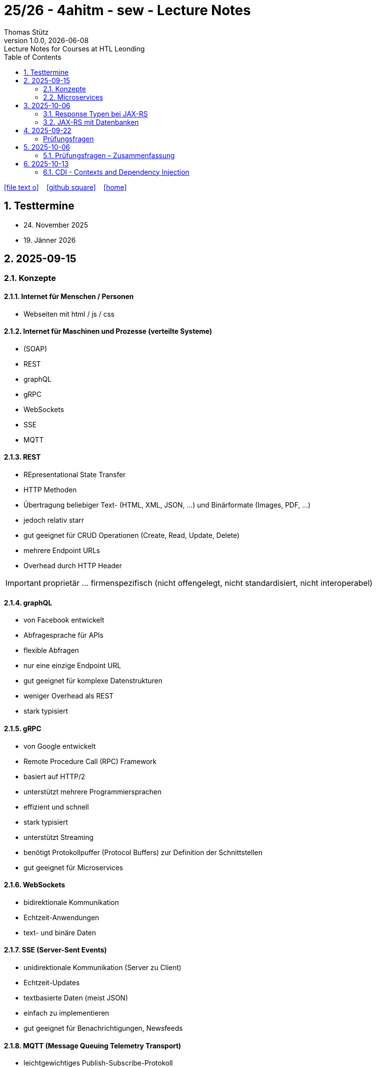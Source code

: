= 25/26 - 4ahitm - sew - Lecture Notes
Thomas Stütz
1.0.0, {docdate}: Lecture Notes for Courses at HTL Leonding
:icons: font
:experimental:
:sectnums:
:source-highlighter: rouge
:docinfo: shared
ifndef::imagesdir[:imagesdir: images]
:toc:
ifdef::backend-html5[]
// https://fontawesome.com/v4.7.0/icons/
icon:file-text-o[link=https://github.com/2526-4ahitm-sew/2526-4ahitm-sew-lecture-notes/main/asciidocs/{docname}.adoc] ‏ ‏ ‎
icon:github-square[link=https://github.com/2526-4ahitm-sew/2526-4ahitm-sew-lecture-notes] ‏ ‏ ‎
icon:home[link=http://edufs.edu.htl-leonding.ac.at/~t.stuetz/hugo/2021/01/lecture-notes/]
endif::backend-html5[]

== Testtermine

* 24. November 2025
* 19. Jänner 2026

== 2025-09-15

=== Konzepte

==== Internet für Menschen / Personen

* Webseiten mit html / js / css

==== Internet für Maschinen und Prozesse (verteilte Systeme)

* (SOAP)
* REST
* graphQL
* gRPC
* WebSockets
* SSE
* MQTT


==== REST

* REpresentational State Transfer
* HTTP Methoden
* Übertragung beliebiger Text-  (HTML, XML, JSON, ...) und Binärformate (Images, PDF, ...)
* jedoch relativ starr
* gut geeignet für CRUD Operationen (Create, Read, Update, Delete)
* mehrere Endpoint URLs
* Overhead durch HTTP Header

IMPORTANT: proprietär ... firmenspezifisch (nicht offengelegt, nicht standardisiert, nicht interoperabel)

==== graphQL

* von Facebook entwickelt
* Abfragesprache für APIs
* flexible Abfragen
* nur eine einzige Endpoint URL
* gut geeignet für komplexe Datenstrukturen
* weniger Overhead als REST
* stark typisiert

==== gRPC

* von Google entwickelt
* Remote Procedure Call (RPC) Framework
* basiert auf HTTP/2
* unterstützt mehrere Programmiersprachen
* effizient und schnell
* stark typisiert
* unterstützt Streaming
* benötigt Protokollpuffer (Protocol Buffers) zur Definition der Schnittstellen
* gut geeignet für Microservices

==== WebSockets

* bidirektionale Kommunikation
* Echtzeit-Anwendungen
* text- und binäre Daten


==== SSE (Server-Sent Events)

* unidirektionale Kommunikation (Server zu Client)
* Echtzeit-Updates
* textbasierte Daten (meist JSON)
* einfach zu implementieren
* gut geeignet für Benachrichtigungen, Newsfeeds

==== MQTT (Message Queuing Telemetry Transport)

* leichtgewichtiges Publish-Subscribe-Protokoll
* für IoT (Internet of Things) entwickelt
* funktioniert über TCP/IP
* geringerer Overhead
* gut geeignet für ressourcenbeschränkte Geräte
* unterstützt QoS (Quality of Service) Level

image::broker.png[]

==== Publish-Subscribe vs Observer Pattern (vom copilot)

Der Hauptunterschied zwischen Publish-Subscribe und Observer Pattern liegt in der Entkopplung und dem Kommunikationsmodell:

* Observer Pattern:
** Direkte Kopplung zwischen Subjekt (Subject) und Beobachtern (Observers).
** Das Subjekt kennt alle seine Beobachter und benachrichtigt sie direkt bei Änderungen.
** Wird meist innerhalb einer Anwendung verwendet (z.B. GUI-Events).
* Publish-Subscribe:
** Lose Kopplung durch einen Vermittler (Message Broker).
** Publisher und Subscriber kennen sich nicht direkt.
** Nachrichten werden an einen Kanal/Topic gesendet und von allen interessierten Subscribern empfangen.
** Häufig in verteilten Systemen eingesetzt (z.B. MQTT, EventBus).

Zusammengefasst: Observer ist direkt und synchron, Publish-Subscribe ist indirekt, asynchron und skalierbarer.

=== Microservices

image::microservice.png[]


== 2025-10-06


JAX-RS (Jakarta RESTful Web Services)
* ist eine Spzifikation (Standard) für die Entwicklung von RESTful Web Services in Java

* Teil von Jakarta EE (früher Java EE)

=== Response Typen bei JAX-RS

* bei REST-Endpoints können verschiedene Response-Typen zurückgegeben werden, abhängig von der Anforderung und dem Kontext

* die häufigsten Rückgabetypen der REST-Endpoint-Methoden sind:

** String
** Entity zB Person
** Response: enthält Statuscode, Header und Entity und mehr zB Cookies
** ...


=== JAX-RS mit Datenbanken

== 2025-09-22
[Hanan Mehic]
=== Prüfungsfragen
* Was ist REST?
* Welche REST-Anforderungen gibt es?
* Was ist HTML?
* Was ist HTTP?

== 2025-10-06

=== Prüfungsfragen – Zusammenfassung

==== Was ist proprietär?
Proprietär bedeutet *firmenspezifisch* oder *nicht standardisiert*.
Eine proprietäre Software oder Technologie gehört einem bestimmten Unternehmen, das die Kontrolle über deren Nutzung, Änderung und Weitergabe behält.
Beispiel: Microsoft Word ist proprietär, während LibreOffice Open Source ist.

==== Was ist ein Handshake?
Ein *Handshake* ist ein Kommunikationsprozess zwischen zwei Systemen (z. B. Client und Server oder Browser und Server),
bei dem sie sich gegenseitig über Verbindungsparameter, Verschlüsselung oder Authentifizierung einigen.
Beispiel: Beim Aufbau einer HTTPS-Verbindung erfolgt ein TLS-Handshake.

==== Unterschied Microservice vs. Monolith
* *Monolith*: Eine Anwendung besteht aus einem großen Block mit allen Funktionen und Modulen gemeinsam.
Änderungen sind oft schwierig und erfordern ein erneutes Deployment der gesamten Anwendung.
* *Microservices*: Die Anwendung ist in *mehrere kleine, unabhängige Services* aufgeteilt.
Jeder Service kann separat entwickelt, getestet, deployed und skaliert werden.

==== GraphQL vs. REST
* *REST*:
- Nutzt mehrere Endpunkte (z. B. `/users`, `/products`).
- Server bestimmt, welche Daten zurückgegeben werden.
- Kann zu *Overfetching* oder *Underfetching* führen.
* *GraphQL*:
- Nur *ein einziger Endpunkt*.
- Client bestimmt selbst, *welche Daten* er benötigt.
- Spart Bandbreite und reduziert unnötige Datenübertragung.

==== Was ist referenzielle Integrität?
Die *referenzielle Integrität* stellt sicher, dass Beziehungen zwischen Tabellen in einer Datenbank konsistent bleiben.
Wenn ein Fremdschlüssel in einer Tabelle auf eine andere Tabelle verweist, darf der referenzierte Datensatz nicht gelöscht oder verändert werden,
ohne die Beziehung anzupassen.
Beispiel: Ein Schüler-Datensatz darf nicht existieren, wenn seine Schule gelöscht wurde.

==== Master-Detail-Tabellenbeziehung
Eine *Master-Detail-Beziehung* (auch 1:n-Beziehung) beschreibt, dass:
- eine *Master-Tabelle* (z. B. *Kunde*) mehrere *Detail-Datensätze* (z. B. *Bestellungen*) haben kann.
- Die Detail-Tabelle enthält einen *Fremdschlüssel* zur Master-Tabelle.

==== Orphaned Record
Ein *Orphaned Record* (verwaister Datensatz) ist ein Datensatz, der *keine Verbindung mehr zu seinem übergeordneten Datensatz* hat.
Das passiert z. B., wenn ein übergeordneter Datensatz gelöscht wird, aber abhängige Datensätze bestehen bleiben.
Dies führt zu Dateninkonsistenz und sollte durch referenzielle Integrität verhindert werden.

==== Restrict vs. Cascading Delete vs. Nullify
* *Restrict*: Das Löschen eines übergeordneten Datensatzes wird *verhindert*, wenn abhängige Datensätze existieren.
* **Cascading Delete**: Beim Löschen eines übergeordneten Datensatzes werden *alle abhängigen Datensätze automatisch mitgelöscht*.
* *Nullify*: Beim Löschen des übergeordneten Datensatzes wird der *Fremdschlüssel in den abhängigen Datensätzen auf NULL gesetzt*.

==== Was ist JACKSON?
*Jackson* ist eine Java-Bibliothek zum *(De-)Serialisieren von JSON-Daten*.
Sie wandelt JSON in Java-Objekte um und umgekehrt.
Dieser Prozess wird auch *Marshalling (Serialisierung)* und *Unmarshalling (Deserialisierung)* genannt.

==== Was ist JAX-RS?
*JAX-RS* (Java API for RESTful Web Services) ist eine *Java-Spezifikation* zur Erstellung von REST-APIs.
Sie verwendet Annotationen wie `@GET`, `@POST`, `@Path`, `@Produces`, um HTTP-Endpunkte einfach zu definieren.

==== Was ist ein Singleton?
Das *Singleton-Pattern* stellt sicher, dass von einer Klasse *nur eine Instanz* existiert.
Diese Instanz ist global zugänglich.
Typisches Beispiel: Eine zentrale *Logger*- oder *Konfigurationsklasse*.

==== Convention over Configuration
Ein Software-Prinzip, das besagt:
> „Wenn du dich an die Konventionen hältst, musst du nichts konfigurieren.“

Das bedeutet, dass Frameworks *Standardverhalten automatisch übernehmen*, solange der Entwickler sich an gewisse Namens- oder Strukturkonventionen hält.
Beispiel: In Quarkus wird `application.properties` automatisch erkannt.

==== Was ist ein Paradigma?
Ein *Paradigma* ist ein grundlegendes *Denk- oder Programmierkonzept*, das vorgibt, wie Software strukturiert und entwickelt wird.
Beispiele:
- *Objektorientiert* (Java, C++)
- *Funktional* (Haskell, JavaScript)
- *Prozedural* (C)

==== Was ist eine Objektidentität?
Die *Objektidentität* beschreibt die eindeutige Existenz eines Objekts im Speicher.
Zwei Objekte können *denselben Inhalt* haben, aber *verschiedene Identitäten* besitzen.
In Java wird die Identität durch den *Speicherort (Referenz)* bestimmt.
Beispiel:

[source,java]
----
Person p1 = new Person("John");
Person p2 = new Person("John");
----
p1.equals(p2) kann true sein (gleicher Inhalt),
aber p1 == p2 ist false (unterschiedliche Identität).


== 2025-10-13


=== CDI - Contexts and Dependency Injection

* Man erzeugt Objekte nicht selbst mit `new`, sondern lässt sie vom Framework bereitstellen (Inversion of Control - IoC)

* zB ohne CDI
+
[source,java]
----
PersonRepository personRepository = new PersonRepository();
----


* zB mit CDI
+
[source,java]
----
@Inject
PersonRepository personRepository;
----

* mit Dependency Injection (DI) werden die Referenzen auf - bereits vom übergeordneten DI-Container erzeugte - Objekte automatisch gesetzt -man spricht hier von injizieren.

* Der Begriff Context gibt die Lebensdauer und Sichtbarkeit der Objekte an.
** @ApplicationScoped
** @RequestScoped
** @SessionScoped
** @Dependent (Standard)

















